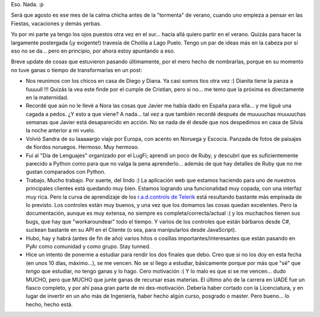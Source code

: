 .. title: ¿Qué pasa que no pasa nada?
.. slug: que_pasa_que_no_pasa_nada
.. date: 2006-10-11 23:57:38 UTC-03:00
.. tags: General
.. category: 
.. link: 
.. description: 
.. type: text
.. author: cHagHi
.. from_wp: True

Eso. Nada. :p

Será que agosto es ese mes de la calma chicha antes de la "tormenta" de
verano, cuando uno empieza a pensar en las Fiestas, vacaciones y demás
yerbas.

Yo por mi parte ya tengo los ojos puestos otra vez en el sur... hacia
allá quiero partir en el verano. Quizás para hacer la largamente
postergada (¡y exigente!) travesía de Cholila a Lago Puelo. Tengo un par
de ideas más en la cabeza por si eso no se da... pero en principio, por
ahora estoy apuntando a eso.

Breve update de cosas que estuvieron pasando últimamente, por el mero
hecho de nombrarlas, porque en su momento no tuve ganas o tiempo de
transformarlas en un post:

-  Nos reunimos con los chicos en casa de Diego y Diana. Ya casi somos
   tíos otra vez :) Dianita tiene la panza a fuuuull !!! Quizás la vea
   este finde por el cumple de Cristian, pero si no... me temo que la
   próxima es directamente en la maternidad.

-  Recordé que aún no le llevé a Nora las cosas que Javier me había dado
   en España para ella... y me ligué una cagada a pedos. ¿Y esto a que
   viene? A nada... tal vez a que también recordé después de muuuuchas
   muuuuchas semanas que Javier está desaparecido en acción. No se nada
   de él desde que nos despedimos en casa de Silvia la noche anterior a
   mi vuelo.

-  Volvió Sandra de su laaaaargo viaje por Europa, con acento en Noruega
   y Escocia. Panzada de fotos de paisajes de fiordos noruegos. Hermoso.
   Muy hermoso.

-  Fuí al "Día de Lenguajes" organizado por el LugFi; aprendí un poco de
   Ruby, y descubrí que es suficientemente parecido a Python como para
   que no valga la pena aprenderlo... además de que hay detalles de Ruby
   que no me gustan comparados con Python.

-  Trabajo. Mucho trabajo. Por suerte, del lindo :) La aplicación web
   que estamos haciendo para uno de nuestros principales clientes está
   quedando muy bien. Estamos logrando una funcionalidad muy copada, con
   una interfaz muy rica. Pero la curva de aprendizaje de los
   `r.a.d.controls de Telerik`_ está resultando bastante más empinada de
   lo previsto. Los controles están muy buenos, y una vez que los
   domamos las cosas quedan excelentes. Pero la documentación, aunque es
   muy extensa, no siempre es completa/correcta/actual :( y los
   muchachos tienen sus bugs, que hay que "workaroundear" todo el
   tiempo. Y varios de los controles que están bárbaros desde C#,
   suckean bastante en su API en el Cliente (o sea, para manipularlos
   desde JavaScript).

-  Hubo, hay y habrá (antes de fin de año) varios hitos o cosillas
   importantes/interesantes que están pasando en PyAr como comunidad y
   como grupo. Stay tunned.

-  Hice un intento de ponerme a estudiar para rendir los dos finales que
   debo. Creo que si no los doy en esta fecha (en unos 10 días,
   máximo...), se me vencen. No se si llego a estudiar, básicamente
   porque por más que "sé" que *tengo* que estudiar, no tengo ganas y
   lo hago. Cero motivación :( Y lo malo es que si se me vencen... dudo
   MUCHO, pero que MUCHO que junte ganas de recursar esas materias. El
   último año de la carrera en UADE fue un fiasco completo, y por ahí
   pasa gran parte de mi des-motivación. Debería haber cortado con la
   Licenciatura, y en lugar de invertir en un año más de Ingeniería,
   haber hecho algún curso, posgrado o master. Pero bueno... lo hecho,
   hecho está.

.. _r.a.d.controls de Telerik: http://www.telerik.com/products/aspnet/overview.aspx
